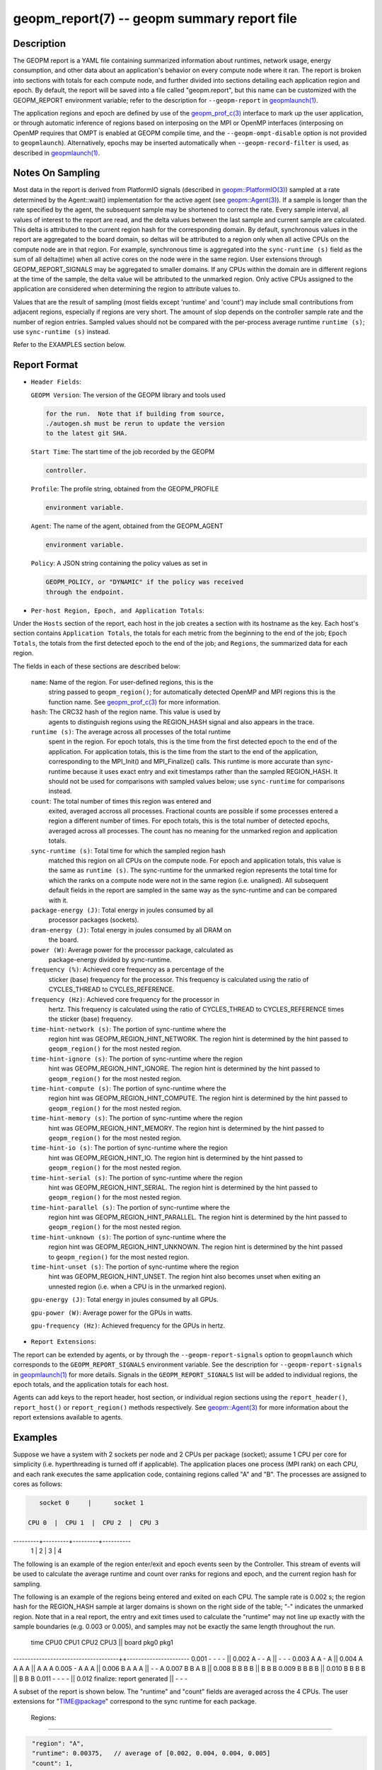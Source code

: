 
geopm_report(7) -- geopm summary report file
============================================

Description
-----------

The GEOPM report is a YAML file containing summarized information
about runtimes, network usage, energy consumption, and other data
about an application's behavior on every compute node where it ran.
The report is broken into sections with totals for each compute node,
and further divided into sections detailing each application region
and epoch.  By default, the report will be saved into a file called
"geopm.report", but this name can be customized with the GEOPM_REPORT
environment variable; refer to the description for ``--geopm-report`` in
`geopmlaunch(1) <geopmlaunch.1.html>`_.

The application regions and epoch are defined by use of the
`geopm_prof_c(3) <geopm_prof_c.3.html>`_ interface to mark up the user application, or
through automatic inference of regions based on interposing on the MPI
or OpenMP interfaces (interposing on OpenMP requires that OMPT is
enabled at GEOPM compile time, and the ``--geopm-ompt-disable`` option
is not provided to ``geopmlaunch``\ ). Alternatively, epochs may be
inserted automatically when ``--geopm-record-filter`` is used, as
described in `geopmlaunch(1) <geopmlaunch.1.html>`_.

Notes On Sampling
-----------------

Most data in the report is derived from PlatformIO signals (described
in `geopm::PlatformIO(3) <GEOPM_CXX_MAN_PlatformIO.3.html>`_\ ) sampled at a rate determined by the
Agent::wait() implementation for the active agent (see
`geopm::Agent(3) <GEOPM_CXX_MAN_Agent.3.html>`_\ ).  If a sample is longer than the rate specified
by the agent, the subsequent sample may be shortened to correct the rate.
Every sample interval, all values of interest
to the report are read, and the delta values between the last sample
and current sample are calculated.  This delta is attributed to the
current region hash for the corresponding domain.  By default,
synchronous values in the report are aggregated to the board domain,
so deltas will be attributed to a region only when all active CPUs on
the compute node are in that region.  For example, synchronous time is
aggregated into the ``sync-runtime (s)`` field as the sum of all
delta(time) when all active cores on the node were in the same region.
User extensions through GEOPM_REPORT_SIGNALS may be aggregated to
smaller domains.  If any CPUs within the domain are in different
regions at the time of the sample, the delta value will be attributed
to the unmarked region.  Only active CPUs assigned to the application
are considered when determining the region to attribute values to.

Values that are the result of sampling (most fields except 'runtime'
and 'count') may include small contributions from adjacent regions,
especially if regions are very short.  The amount of slop depends on
the controller sample rate and the number of region entries.  Sampled
values should not be compared with the per-process average runtime
``runtime (s)``\ ; use ``sync-runtime (s)`` instead.

Refer to the EXAMPLES section below.

Report Format
-------------


*
  ``Header Fields``\ :

  ``GEOPM Version``\ : The version of the GEOPM library and tools used

  .. code-block::

                  for the run.  Note that if building from source,
                  ./autogen.sh must be rerun to update the version
                  to the latest git SHA.


  ``Start Time``\ : The start time of the job recorded by the GEOPM

  .. code-block::

               controller.


  ``Profile``\ : The profile string, obtained from the GEOPM_PROFILE

  .. code-block::

            environment variable.


  ``Agent``\ : The name of the agent, obtained from the GEOPM_AGENT

  .. code-block::

          environment variable.


  ``Policy``\ : A JSON string containing the policy values as set in

  .. code-block::

           GEOPM_POLICY, or "DYNAMIC" if the policy was received
           through the endpoint.


* ``Per-host Region, Epoch, and Application Totals``\ :

Under the ``Hosts`` section of the report, each host in the job creates
a section with its hostname as the key.  Each host's section contains
``Application Totals``\ , the totals for each metric from the beginning to
the end of the job; ``Epoch Totals``\ , the totals from the first detected
epoch to the end of the job; and ``Regions``\ , the summarized data for
each region.

The fields in each of these sections are described below:

  ``name``\: Name of the region.  For user-defined regions, this is the
          string passed to ``geopm_region()``\ ; for automatically
          detected OpenMP and MPI regions this is the function name.
          See `geopm_prof_c(3) <geopm_prof_c.3.html>`_ for more information.

  ``hash``\: The CRC32 hash of the region name.  This value is used by
          agents to distinguish regions using the REGION_HASH signal
          and also appears in the trace.

  ``runtime (s)``\: The average across all processes of the total runtime
                 spent in the region.  For epoch totals, this is the
                 time from the first detected epoch to the end of the
                 application.  For application totals, this is the
                 time from the start to the end of the application,
                 corresponding to the MPI_Init() and MPI_Finalize()
                 calls.  This runtime is more accurate than
                 sync-runtime because it uses exact entry and exit
                 timestamps rather than the sampled REGION_HASH.  It
                 should not be used for comparisons with sampled
                 values below; use ``sync-runtime`` for comparisons
                 instead.

  ``count``\: The total number of times this region was entered and
           exited, averaged accross all processes.  Fractional counts
           are possible if some processes entered a region a different
           number of times.  For epoch totals, this is the total
           number of detected epochs, averaged across all processes.
           The count has no meaning for the unmarked region and
           application totals.

  ``sync-runtime (s)``\: Total time for which the sampled region hash
                      matched this region on all CPUs on the compute
                      node.  For epoch and application totals, this
                      value is the same as ``runtime (s)``.  The
                      sync-runtime for the unmarked region represents
                      the total time for which the ranks on a compute
                      node were not in the same region (i.e. unaligned).
                      All subsequent default fields in the report are
                      sampled in the same way as the sync-runtime and
                      can be compared with it.

  ``package-energy (J)``\: Total energy in joules consumed by all
                        processor packages (sockets).

  ``dram-energy (J)``\: Total energy in joules consumed by all DRAM on
                     the board.

  ``power (W)``\: Average power for the processor package, calculated as
               package-energy divided by sync-runtime.

  ``frequency (%)``\: Achieved core frequency as a percentage of the
                   sticker (base) frequency for the processor.  This
                   frequency is calculated using the ratio of
                   CYCLES_THREAD to CYCLES_REFERENCE.

  ``frequency (Hz)``\: Achieved core frequency for the processor in
                    hertz.  This frequency is calculated using the
                    ratio of CYCLES_THREAD to CYCLES_REFERENCE times
                    the sticker (base) frequency.

  ``time-hint-network (s)``\: The portion of sync-runtime where the
                           region hint was GEOPM_REGION_HINT_NETWORK.
                           The region hint is determined by the hint
                           passed to ``geopm_region()`` for the most
                           nested region.

  ``time-hint-ignore (s)``\: The portion of sync-runtime where the region
                          hint was GEOPM_REGION_HINT_IGNORE.  The
                          region hint is determined by the hint passed
                          to ``geopm_region()`` for the most nested
                          region.

  ``time-hint-compute (s)``\: The portion of sync-runtime where the
                           region hint was GEOPM_REGION_HINT_COMPUTE.
                           The region hint is determined by the hint
                           passed to ``geopm_region()`` for the most
                           nested region.

  ``time-hint-memory (s)``\: The portion of sync-runtime where the region
                          hint was GEOPM_REGION_HINT_MEMORY.  The
                          region hint is determined by the hint passed
                          to ``geopm_region()`` for the most nested
                          region.

  ``time-hint-io (s)``\: The portion of sync-runtime where the region
                      hint was GEOPM_REGION_HINT_IO.  The region hint
                      is determined by the hint passed to
                      ``geopm_region()`` for the most nested region.

  ``time-hint-serial (s)``\: The portion of sync-runtime where the region
                          hint was GEOPM_REGION_HINT_SERIAL.  The
                          region hint is determined by the hint passed
                          to ``geopm_region()`` for the most nested
                          region.

  ``time-hint-parallel (s)``\: The portion of sync-runtime where the
                            region hint was
                            GEOPM_REGION_HINT_PARALLEL.  The region
                            hint is determined by the hint passed to
                            ``geopm_region()`` for the most nested
                            region.

  ``time-hint-unknown (s)``\: The portion of sync-runtime where the
                           region hint was GEOPM_REGION_HINT_UNKNOWN.
                           The region hint is determined by the hint
                           passed to ``geopm_region()`` for the most
                           nested region.

  ``time-hint-unset (s)``\: The portion of sync-runtime where the region
                         hint was GEOPM_REGION_HINT_UNSET.  The region
                         hint also becomes unset when exiting an
                         unnested region (i.e. when a CPU is in the
                         unmarked region).

  ``gpu-energy (J)``\: Total energy in joules consumed by all GPUs.

  ``gpu-power (W)``\: Average power for the GPUs in watts.

  ``gpu-frequency (Hz)``\: Achieved frequency for the GPUs in hertz.

* ``Report Extensions``\ :

The report can be extended by agents, or by through the
``--geopm-report-signals`` option to ``geopmlaunch`` which corresponds to
the ``GEOPM_REPORT_SIGNALS`` environment variable.  See the description
for ``--geopm-report-signals`` in `geopmlaunch(1) <geopmlaunch.1.html>`_ for more details.
Signals in the ``GEOPM_REPORT_SIGNALS`` list will be added to individual
regions, the epoch totals, and the application totals for each host.

Agents can add keys to the report header, host section, or individual
region sections using the ``report_header()``\ , ``report_host()`` or
``report_region()`` methods respectively.  See `geopm::Agent(3) <GEOPM_CXX_MAN_Agent.3.html>`_ for
more information about the report extensions available to agents.

Examples
--------

Suppose we have a system with 2 sockets per node and 2 CPUs per
package (socket); assume 1 CPU per core for simplicity
(i.e. hyperthreading is turned off if applicable).  The application
places one process (MPI rank) on each CPU, and each rank executes the
same application code, containing regions called "A" and "B".  The
processes are assigned to cores as follows:

.. code-block::

     socket 0     |      socket 1

  CPU 0  |  CPU 1  |  CPU 2  |  CPU 3
---------+---------+---------+----------
    1    |    2    |    3    |    4

The following is an example of the region enter/exit and epoch events
seen by the Controller.  This stream of events will be used to
calculate the average runtime and count over ranks for regions and
epoch, and the current region hash for sampling.

The following is an example of the regions being entered and exited on
each CPU.  The sample rate is 0.002 s; the region hash for the
REGION_HASH sample at larger domains is shown on the right side of the
table; "-" indicates the unmarked region.  Note that in a real report,
the entry and exit times used to calculate the "runtime" may not line
up exactly with the sample boundaries (e.g. 0.003 or 0.005), and
samples may not be exactly the same length throughout the run.

 time    CPU0   CPU1   CPU2   CPU3   ||  board   pkg0   pkg1
-------------------------------------++----------------------
0.001     -      -      -      -     ||
0.002     A      -      -      A     ||   -       -      -
0.003     A      A      -      A     ||
0.004     A      A      A      A     ||   A       A      A
0.005     -      A      A      A     ||
0.006     B      A      A      A     ||   -       -      A
0.007     B      B      A      B     ||
0.008     B      B      B      B     ||   B       B      B
0.009     B      B      B      B     ||
0.010     B      B      B      B     ||   B       B      B
0.011     -      -      -      -     ||
0.012     finalize: report generated ||   -       -      -

A subset of the report is shown below.  The "runtime" and "count"
fields are averaged across the 4 CPUs.  The user extensions for
"TIME@package" correspond to the sync runtime for each package.

  Regions:
----------

.. code-block::

   "region": "A",
   "runtime": 0.00375,   // average of [0.002, 0.004, 0.004, 0.005]
   "count": 1,
   "sync-runtime": 0.002,    // 1 sample in A for board
   "TIME@package-0": 0.002,  // 1 sample in A for package 0
   "TIME@package-1": 0.004   // 2 samples in A for package 1
   -
   "region": "B",
   "runtime": 0.002875,  // average of [0.005, 0.004, 0.003, 0.004]
   "count": 1,
   "sync-runtime": 0.004,    // 2 samples in B for board
   "TIME@package-0": 0.004,  // 2 samples in B for package 0
   "TIME@package-1": 0.004,  // 2 samples in B for package 1

  Unmarked Totals:
    "runtime": 0.003,     // average of [0.003, 0.003, 0.004, 0.002]
    "count": 0,
    "sync-runtime": 0.006,    // 3 samples in unmarked for board
    "TIME@package-0": 0.006,  // 3 samples in unmarked for package 0
    "TIME@package-1": 0.004,  // 2 samples in unmarked for package 1

See Also
--------

`geopm(7) <geopm.7.html>`_\ ,
`geopm_prof_c(3) <geopm_prof_c.3.html>`_\ ,
`geopm::Agent(3) <GEOPM_CXX_MAN_Agent.3.html>`_\ ,
`geopmlaunch(1) <geopmlaunch.1.html>`_
